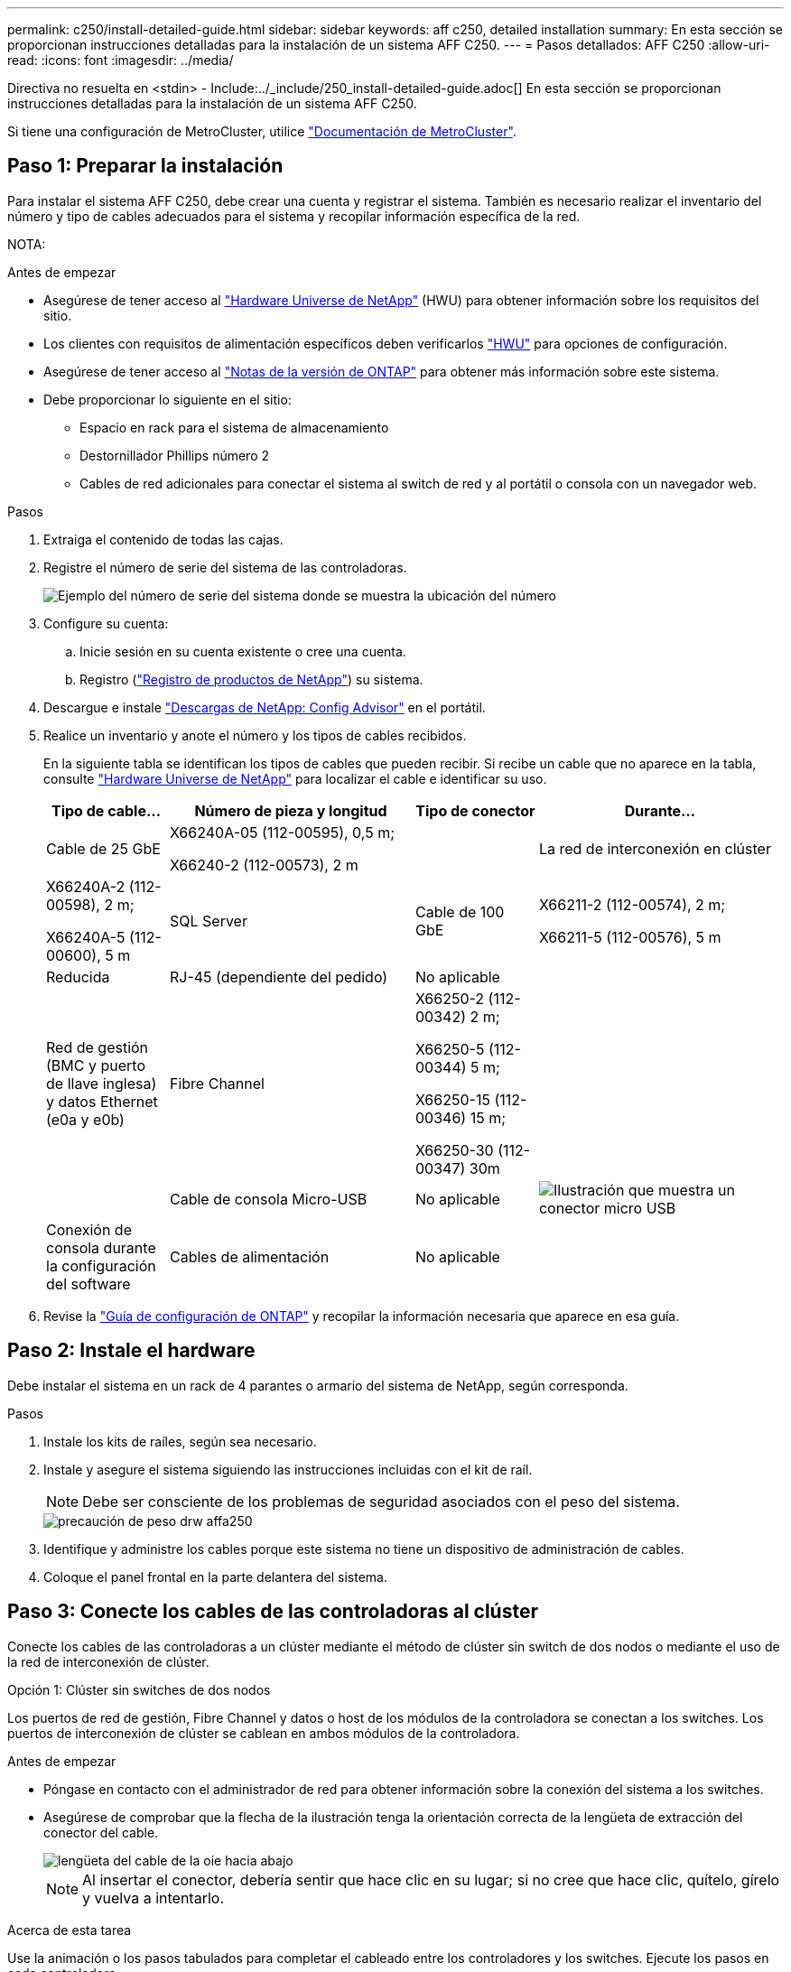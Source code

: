 ---
permalink: c250/install-detailed-guide.html 
sidebar: sidebar 
keywords: aff c250, detailed installation 
summary: En esta sección se proporcionan instrucciones detalladas para la instalación de un sistema AFF C250. 
---
= Pasos detallados: AFF C250
:allow-uri-read: 
:icons: font
:imagesdir: ../media/


[role="lead"]
Directiva no resuelta en <stdin> - Include:../_include/250_install-detailed-guide.adoc[]
En esta sección se proporcionan instrucciones detalladas para la instalación de un sistema AFF C250.

Si tiene una configuración de MetroCluster, utilice https://docs.netapp.com/us-en/ontap-metrocluster/index.html["Documentación de MetroCluster"^].



== Paso 1: Preparar la instalación

Para instalar el sistema AFF C250, debe crear una cuenta y registrar el sistema. También es necesario realizar el inventario del número y tipo de cables adecuados para el sistema y recopilar información específica de la red.

NOTA:

.Antes de empezar
* Asegúrese de tener acceso al link:https://hwu.netapp.com["Hardware Universe de NetApp"^] (HWU) para obtener información sobre los requisitos del sitio.
* Los clientes con requisitos de alimentación específicos deben verificarlos https://hwu.netapp.com["HWU"] para opciones de configuración.
* Asegúrese de tener acceso al link:http://mysupport.netapp.com/documentation/productlibrary/index.html?productID=62286["Notas de la versión de ONTAP"^] para obtener más información sobre este sistema.
* Debe proporcionar lo siguiente en el sitio:
+
** Espacio en rack para el sistema de almacenamiento
** Destornillador Phillips número 2
** Cables de red adicionales para conectar el sistema al switch de red y al portátil o consola con un navegador web.




.Pasos
. Extraiga el contenido de todas las cajas.
. Registre el número de serie del sistema de las controladoras.
+
image::../media/drw_ssn_label.png[Ejemplo del número de serie del sistema donde se muestra la ubicación del número]

. Configure su cuenta:
+
.. Inicie sesión en su cuenta existente o cree una cuenta.
.. Registro (link:https://mysupport.netapp.com/eservice/registerSNoAction.do?moduleName=RegisterMyProduct["Registro de productos de NetApp"^]) su sistema.


. Descargue e instale link:https://mysupport.netapp.com/site/tools/tool-eula/activeiq-configadvisor["Descargas de NetApp: Config Advisor"^] en el portátil.
. Realice un inventario y anote el número y los tipos de cables recibidos.
+
En la siguiente tabla se identifican los tipos de cables que pueden recibir. Si recibe un cable que no aparece en la tabla, consulte link:https://hwu.netapp.com["Hardware Universe de NetApp"^] para localizar el cable e identificar su uso.

+
[cols="1,2,1,2"]
|===
| Tipo de cable... | Número de pieza y longitud | Tipo de conector | Durante... 


 a| 
Cable de 25 GbE
 a| 
X66240A-05 (112-00595), 0,5 m;

X66240-2 (112-00573), 2 m
 a| 
image:../media/oie_cable100_gbe_qsfp28.png[""]
 a| 
La red de interconexión en clúster



 a| 
X66240A-2 (112-00598), 2 m;

X66240A-5 (112-00600), 5 m
 a| 
SQL Server



 a| 
Cable de 100 GbE
 a| 
X66211-2 (112-00574), 2 m;

X66211-5 (112-00576), 5 m
 a| 
Reducida



 a| 
RJ-45 (dependiente del pedido)
 a| 
No aplicable
 a| 
image:../media/oie_cable_rj45.png[""]
 a| 
Red de gestión (BMC y puerto de llave inglesa) y datos Ethernet (e0a y e0b)



 a| 
Fibre Channel
 a| 
X66250-2 (112-00342) 2 m;

X66250-5 (112-00344) 5 m;

X66250-15 (112-00346) 15 m;

X66250-30 (112-00347) 30m
 a| 
image:../media/oie_cable_fc_optical.png[""]
 a| 



 a| 
Cable de consola Micro-USB
 a| 
No aplicable
 a| 
image:../media/oie_cable_micro_usb.png["Ilustración que muestra un conector micro USB"]
 a| 
Conexión de consola durante la configuración del software



 a| 
Cables de alimentación
 a| 
No aplicable
 a| 
image:../media/oie_cable_power.png[""]
 a| 
Encendido del sistema

|===
. Revise la link:https://library.netapp.com/ecm/ecm_download_file/ECMLP2862613["Guía de configuración de ONTAP"^] y recopilar la información necesaria que aparece en esa guía.




== Paso 2: Instale el hardware

Debe instalar el sistema en un rack de 4 parantes o armario del sistema de NetApp, según corresponda.

.Pasos
. Instale los kits de raíles, según sea necesario.
. Instale y asegure el sistema siguiendo las instrucciones incluidas con el kit de raíl.
+

NOTE: Debe ser consciente de los problemas de seguridad asociados con el peso del sistema.

+
image::../media/drw_affa250_weight_caution.png[precaución de peso drw affa250]

. Identifique y administre los cables porque este sistema no tiene un dispositivo de administración de cables.
. Coloque el panel frontal en la parte delantera del sistema.




== Paso 3: Conecte los cables de las controladoras al clúster

Conecte los cables de las controladoras a un clúster mediante el método de clúster sin switch de dos nodos o mediante el uso de la red de interconexión de clúster.

[role="tabbed-block"]
====
.Opción 1: Clúster sin switches de dos nodos
--
Los puertos de red de gestión, Fibre Channel y datos o host de los módulos de la controladora se conectan a los switches. Los puertos de interconexión de clúster se cablean en ambos módulos de la controladora.

.Antes de empezar
* Póngase en contacto con el administrador de red para obtener información sobre la conexión del sistema a los switches.
* Asegúrese de comprobar que la flecha de la ilustración tenga la orientación correcta de la lengüeta de extracción del conector del cable.
+
image::../media/oie_cable_pull_tab_down.png[lengüeta del cable de la oie hacia abajo]

+

NOTE: Al insertar el conector, debería sentir que hace clic en su lugar; si no cree que hace clic, quítelo, gírelo y vuelva a intentarlo.



.Acerca de esta tarea
Use la animación o los pasos tabulados para completar el cableado entre los controladores y los switches. Ejecute los pasos en cada controladora.

.Animación: Conectar un clúster sin switch de dos nodos
video::beec3966-0a01-473c-a5de-ac68017fbf29[panopto]
.Pasos
. Conecte mediante cable los puertos de interconexión del clúster e0c a e0c y e0d a E0 con el cable 25GbE de interconexión del clústerimage:../media/oie_cable_sfp_gbe_copper.png[""]:
+
image:../media/drw_affa250_tnsc_cabling.png[""]

. Conecte los puertos de llave a los switches de red de gestión con los cables RJ45.
+
image::../media/drw_affa250_mgmt_cabling.png[cableado de mgmt drw affa250]




IMPORTANT: NO enchufe los cables de alimentación en este momento.

--
.Opción 2: Clúster de switches
--
Todos los puertos de las controladoras están conectados a switches; interconexión de clúster, gestión, Fibre Channel y switches de red de datos o host.

.Antes de empezar
* Póngase en contacto con el administrador de red para obtener información sobre la conexión del sistema a los switches.
* Asegúrese de comprobar que la flecha de la ilustración tenga la orientación correcta de la lengüeta de extracción del conector del cable.
+
image::../media/oie_cable_pull_tab_down.png[lengüeta del cable de la oie hacia abajo]

+

NOTE: Al insertar el conector, debería sentir que hace clic en su lugar; si no cree que hace clic, quítelo, gírelo y vuelva a intentarlo.



.Acerca de esta tarea
Use la animación o los pasos tabulados para completar el cableado entre los controladores y los switches. Ejecute los pasos en cada controladora.

.Animación - conectar un grupo conmutado
video::bf6759dc-4cbf-488e-982e-ac68017fbef8[panopto]
.Pasos
. Conecte los puertos e0c y e0d de interconexión de clúster a los switches de 25 GbE de interconexión de clúster.
+
image:../media/drw_affa250_switched_clust_cabling.png[""]

. Conecte los puertos de llave a los switches de red de gestión con los cables RJ45.
+
image::../media/drw_affa250_mgmt_cabling.png[cableado de mgmt drw affa250]




IMPORTANT: NO enchufe los cables de alimentación en este momento.

--
====


== Paso 4: Cable a red host o almacenamiento (opcional)

Tiene un cableado opcional dependiente de la configuración a las redes host Fibre Channel o iSCSI, o al almacenamiento de conexión directa. Este cableado no es exclusivo; puede tener cableado para una red host y almacenamiento.

[role="tabbed-block"]
====
.Opción 1: Cable a red de host de Fibre Channel
--
Los puertos Fibre Channel de las controladoras están conectados a switches de red host Fibre Channel.

.Antes de empezar
* Póngase en contacto con el administrador de red para obtener información sobre la conexión del sistema a los switches.
* Asegúrese de comprobar que la flecha de la ilustración tenga la orientación correcta de la lengüeta de extracción del conector del cable.
+
image::../media/oie_cable_pull_tab_up.png[lengüeta para tirar del cable de la oie]

+

NOTE: Al insertar el conector, debería sentir que hace clic en su lugar; si no cree que hace clic, quítelo, gírelo y vuelva a intentarlo.



.Acerca de esta tarea
Realice el paso en cada módulo del controlador.

.Pasos
. Conecte los puertos 2a a 2d a los switches host FC.
+
image:../media/drw_affa250_fc_host_cabling.png[""]



--
.Opción 2: Conectar mediante cable a una red de datos o host de 25 GbE
--
Los puertos de 25 GbE de las controladoras están conectados a datos de 25 GbE o a switches de red de host.

.Antes de empezar
* Póngase en contacto con el administrador de red para obtener información sobre la conexión del sistema a los switches.
* Asegúrese de comprobar que la flecha de la ilustración tenga la orientación correcta de la lengüeta de extracción del conector del cable.
+
image::../media/oie_cable_pull_tab_up.png[lengüeta para tirar del cable de la oie]

+

NOTE: Al insertar el conector, debería sentir que hace clic en su lugar; si no cree que hace clic, quítelo, gírelo y vuelva a intentarlo.



.Acerca de esta tarea
Realice el paso en cada módulo del controlador.

.Pasos
. Los puertos de cable e4a a e4d a los conmutadores de red host 10GbE.
+
image:../media/drw_affa250_25gbe_host_cabling.png[""]



--
.Opción 3: Conecte las controladoras a bandeja de unidades única
--
Conecte cada controlador a los módulos NSM de la bandeja de unidades NS224.

.Antes de empezar
Asegúrese de comprobar que la flecha de la ilustración tenga la orientación correcta de la lengüeta de extracción del conector del cable.

image::../media/oie_cable_pull_tab_up.png[lengüeta para tirar del cable de la oie]


NOTE: Al insertar el conector, debería sentir que hace clic en su lugar; si no cree que hace clic, quítelo, gírelo y vuelva a intentarlo.

.Acerca de esta tarea
Use la animación o los pasos tabulados para completar el cableado entre las controladoras y la bandeja única. Realice los pasos en cada módulo del controlador.

.Animación - conectar los controladores a un solo NS224
video::3f92e625-a19c-4d10-9028-ac68017fbf57[panopto]
.Pasos
. Conecte el cable de la controladora A a la bandeja.
+
image:../media/drw_affa250_1shelf_cabling_a.png[""]

. Conecte el cable de la controladora B a la bandeja.
+
image:../media/drw_affa250_1shelf_cabling_b.png[""]



--
====


== Paso 5: Complete la configuración del sistema

Complete la instalación y la configuración del sistema mediante la detección de clústeres que solo tiene una conexión al switch y al portátil, o bien se puede conectar directamente a una controladora del sistema y, a continuación, conectarse al switch de gestión.

[role="tabbed-block"]
====
.Opción 1: Si la detección de red está activada
--
Si tiene la detección de red habilitada en el portátil, puede completar la configuración y la instalación del sistema mediante la detección automática del clúster.

.Pasos
. Use la animación siguiente para encender y establecer los ID de bandeja de una o varias bandejas de unidades:
+
Para bandejas de unidades NS224, los ID de bandeja están preconfigurados en 00 y 01. Si desea cambiar los ID de la bandeja, utilice el extremo enderezado de un clip de papel o el lápiz de punto de bola con punta estrecha para acceder al botón de ID de la bandeja situado detrás de la placa frontal.

+
.Animación: Configure los identificadores de las bandejas de unidades
video::c500e747-30f8-4763-9065-afbf00008e7f[panopto]
. Enchufe los cables de alimentación a las fuentes de alimentación de la controladora y luego conéctelos a fuentes de alimentación de diferentes circuitos.
+
El sistema comienza a iniciarse. El arranque inicial puede tardar hasta ocho minutos.

. Asegúrese de que el ordenador portátil tiene activado el descubrimiento de red.
+
Consulte la ayuda en línea de su portátil para obtener más información.

. Conecte el portátil al conmutador de gestión:


image::../media/dwr_laptop_to_switch_only.svg[ordenador portátil dwr sólo para cambiar]

. Seleccione un icono de ONTAP que aparece para detectar:
+
image::../media/drw_autodiscovery_controler_select.png[selección del controlador de detección automática drw]

+
.. Abra el Explorador de archivos.
.. Haga clic en *Red* en el panel izquierdo.
.. Haga clic con el botón derecho del ratón y seleccione *Actualizar*.
.. Haga doble clic en el icono de ONTAP y acepte los certificados que aparecen en la pantalla.
+

NOTE: XXXXX es el número de serie del sistema para el nodo de destino.



+
Se abrirá System Manager.

. Utilice la configuración guiada de System Manager para configurar el sistema con los datos recogidos en el link:https://library.netapp.com/ecm/ecm_download_file/ECMLP2862613["Guía de configuración de ONTAP"^].
. Configure su cuenta y descargue Active IQ Config Advisor:
+
.. Inicie sesión en su cuenta existente o cree una cuenta.
+
https://mysupport.netapp.com/site/user/registration["Registro de soporte de NetApp"]

.. Registre su sistema.
+
https://mysupport.netapp.com/site/systems/register["Registro de productos de NetApp"]

.. Descargue Active IQ Config Advisor.
+
https://mysupport.netapp.com/site/tools["Descargas de NetApp: Config Advisor"]



. Compruebe el estado del sistema ejecutando Config Advisor.
. Después de completar la configuración inicial, vaya a la link:https://www.netapp.com/data-management/oncommand-system-documentation/["Recursos de documentación de ONTAP  ONTAP System Manager"^] Página para obtener información sobre cómo configurar las funciones adicionales en ONTAP.


--
.Opción 2: Si la detección de red no está activada
--
Si el descubrimiento de red no está activado en el portátil, debe completar la configuración y la configuración mediante esta tarea.

.Pasos
. Conecte y configure el portátil o la consola:
+
.. Ajuste el puerto de la consola del portátil o de la consola en 115,200 baudios con N-8-1.
+

NOTE: Consulte la ayuda en línea del portátil o de la consola para saber cómo configurar el puerto de la consola.

.. Conecte el portátil o la consola al conmutador de administración.
+
image::../media/dwr_laptop_to_switch_only.svg[ordenador portátil dwr sólo para cambiar]

.. Asigne una dirección TCP/IP al equipo portátil o consola, utilizando una que esté en el switch de administración.


. Use la animación siguiente para encender y establecer los ID de bandeja de una o varias bandejas de unidades:
+
Para bandejas de unidades NS224, los ID de bandeja están preconfigurados en 00 y 01. Si desea cambiar los ID de la bandeja, utilice el extremo enderezado de un clip de papel o el lápiz de punto de bola con punta estrecha para acceder al botón de ID de la bandeja situado detrás de la placa frontal.

+
.Animación: Configure los identificadores de las bandejas de unidades
video::c500e747-30f8-4763-9065-afbf00008e7f[panopto]
. Enchufe los cables de alimentación a las fuentes de alimentación de la controladora y luego conéctelos a fuentes de alimentación de diferentes circuitos.
+
El sistema comienza a iniciarse. El arranque inicial puede tardar hasta ocho minutos.

. Asigne una dirección IP de gestión de nodos inicial a uno de los nodos.
+
[cols="1,2"]
|===
| Si la red de gestión tiene DHCP... | Realice lo siguiente... 


 a| 
Configurado
 a| 
Registre la dirección IP asignada a las nuevas controladoras.



 a| 
No configurado
 a| 
.. Abra una sesión de consola mediante PuTTY, un servidor terminal o el equivalente para su entorno.
+

NOTE: Si no sabe cómo configurar PuTTY, compruebe la ayuda en línea del ordenador portátil o de la consola.

.. Introduzca la dirección IP de administración cuando se lo solicite el script.


|===
. Mediante System Manager en el portátil o la consola, configure su clúster:
+
.. Dirija su navegador a la dirección IP de gestión de nodos.
+

NOTE: El formato de la dirección es +https://x.x.x.x+.

.. Configure el sistema con los datos recogidos en el link:https://library.netapp.com/ecm/ecm_download_file/ECMLP2862613["Guía de configuración de ONTAP"^].


. Configure su cuenta y descargue Active IQ Config Advisor:
+
.. Inicie sesión en su https://mysupport.netapp.com/site/user/registration["cuenta existente o cree una cuenta"].
.. https://mysupport.netapp.com/site/systems/register["Regístrese"] su sistema.
.. Descargue https://mysupport.netapp.com/site/tools["Active IQ Config Advisor"].


. Compruebe el estado del sistema ejecutando Config Advisor.
. Después de completar la configuración inicial, vaya a la link:https://www.netapp.com/data-management/oncommand-system-documentation/["Recursos de documentación de ONTAP  ONTAP System Manager"^] Página para obtener información sobre cómo configurar las funciones adicionales en ONTAP.


--
====